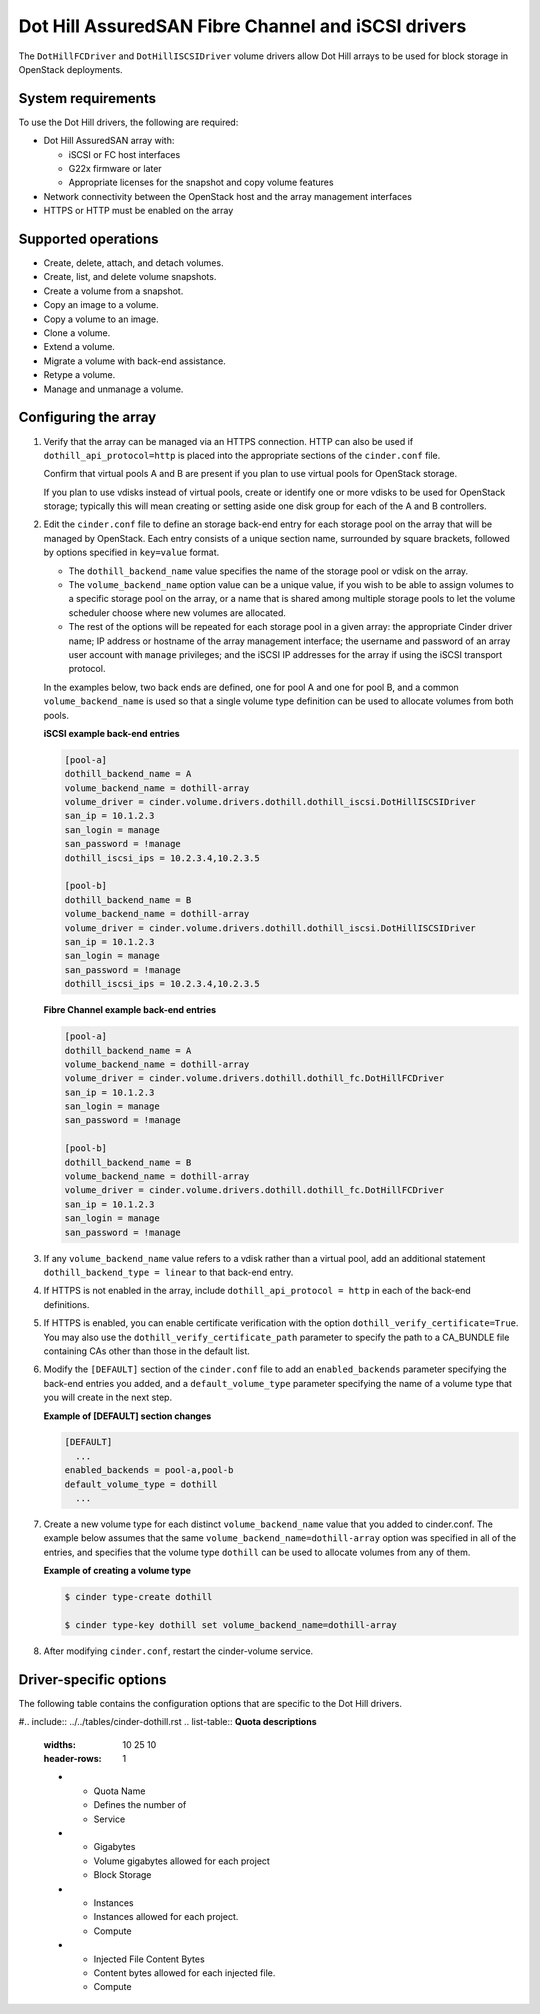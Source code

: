 ===================================================
Dot Hill AssuredSAN Fibre Channel and iSCSI drivers
===================================================

The ``DotHillFCDriver`` and ``DotHillISCSIDriver`` volume drivers allow
Dot Hill arrays to be used for block storage in OpenStack deployments.

System requirements
~~~~~~~~~~~~~~~~~~~

To use the Dot Hill drivers, the following are required:

-  Dot Hill AssuredSAN array with:

   -  iSCSI or FC host interfaces

   -  G22x firmware or later

   -  Appropriate licenses for the snapshot and copy volume features

-  Network connectivity between the OpenStack host and the array
   management interfaces

-  HTTPS or HTTP must be enabled on the array

Supported operations
~~~~~~~~~~~~~~~~~~~~~

-  Create, delete, attach, and detach volumes.

-  Create, list, and delete volume snapshots.

-  Create a volume from a snapshot.

-  Copy an image to a volume.

-  Copy a volume to an image.

-  Clone a volume.

-  Extend a volume.

-  Migrate a volume with back-end assistance.

-  Retype a volume.

-  Manage and unmanage a volume.

Configuring the array
~~~~~~~~~~~~~~~~~~~~~

#. Verify that the array can be managed via an HTTPS connection. HTTP can
   also be used if ``dothill_api_protocol=http`` is placed into the
   appropriate sections of the ``cinder.conf`` file.

   Confirm that virtual pools A and B are present if you plan to use
   virtual pools for OpenStack storage.

   If you plan to use vdisks instead of virtual pools, create or identify
   one or more vdisks to be used for OpenStack storage; typically this will
   mean creating or setting aside one disk group for each of the A and B
   controllers.

#. Edit the ``cinder.conf`` file to define an storage back-end entry for
   each storage pool on the array that will be managed by OpenStack. Each
   entry consists of a unique section name, surrounded by square brackets,
   followed by options specified in ``key=value`` format.

   -  The ``dothill_backend_name`` value specifies the name of the storage
      pool or vdisk on the array.

   -  The ``volume_backend_name`` option value can be a unique value, if
      you wish to be able to assign volumes to a specific storage pool on
      the array, or a name that is shared among multiple storage pools to
      let the volume scheduler choose where new volumes are allocated.

   -  The rest of the options will be repeated for each storage pool in a
      given array: the appropriate Cinder driver name; IP address or
      hostname of the array management interface; the username and password
      of an array user account with ``manage`` privileges; and the iSCSI IP
      addresses for the array if using the iSCSI transport protocol.

   In the examples below, two back ends are defined, one for pool A and one
   for pool B, and a common ``volume_backend_name`` is used so that a
   single volume type definition can be used to allocate volumes from both
   pools.


   **iSCSI example back-end entries**

   .. code-block:: ini

       [pool-a]
       dothill_backend_name = A
       volume_backend_name = dothill-array
       volume_driver = cinder.volume.drivers.dothill.dothill_iscsi.DotHillISCSIDriver
       san_ip = 10.1.2.3
       san_login = manage
       san_password = !manage
       dothill_iscsi_ips = 10.2.3.4,10.2.3.5

       [pool-b]
       dothill_backend_name = B
       volume_backend_name = dothill-array
       volume_driver = cinder.volume.drivers.dothill.dothill_iscsi.DotHillISCSIDriver
       san_ip = 10.1.2.3
       san_login = manage
       san_password = !manage
       dothill_iscsi_ips = 10.2.3.4,10.2.3.5

   **Fibre Channel example back-end entries**

   .. code-block:: ini

      [pool-a]
      dothill_backend_name = A
      volume_backend_name = dothill-array
      volume_driver = cinder.volume.drivers.dothill.dothill_fc.DotHillFCDriver
      san_ip = 10.1.2.3
      san_login = manage
      san_password = !manage

      [pool-b]
      dothill_backend_name = B
      volume_backend_name = dothill-array
      volume_driver = cinder.volume.drivers.dothill.dothill_fc.DotHillFCDriver
      san_ip = 10.1.2.3
      san_login = manage
      san_password = !manage

#. If any ``volume_backend_name`` value refers to a vdisk rather than a
   virtual pool, add an additional statement
   ``dothill_backend_type = linear`` to that back-end entry.

#. If HTTPS is not enabled in the array, include
   ``dothill_api_protocol = http`` in each of the back-end definitions.

#. If HTTPS is enabled, you can enable certificate verification with the
   option ``dothill_verify_certificate=True``. You may also use the
   ``dothill_verify_certificate_path`` parameter to specify the path to a
   CA\_BUNDLE file containing CAs other than those in the default list.

#. Modify the ``[DEFAULT]`` section of the ``cinder.conf`` file to add an
   ``enabled_backends`` parameter specifying the back-end entries you added,
   and a ``default_volume_type`` parameter specifying the name of a volume
   type that you will create in the next step.

   **Example of [DEFAULT] section changes**

   .. code-block:: ini

       [DEFAULT]
         ...
       enabled_backends = pool-a,pool-b
       default_volume_type = dothill
         ...

#. Create a new volume type for each distinct ``volume_backend_name`` value
   that you added to cinder.conf. The example below assumes that the same
   ``volume_backend_name=dothill-array`` option was specified in all of the
   entries, and specifies that the volume type ``dothill`` can be used to
   allocate volumes from any of them.

   **Example of creating a volume type**

   .. code-block:: console

       $ cinder type-create dothill

       $ cinder type-key dothill set volume_backend_name=dothill-array

#. After modifying ``cinder.conf``, restart the cinder-volume service.

Driver-specific options
~~~~~~~~~~~~~~~~~~~~~~~

The following table contains the configuration options that are specific
to the Dot Hill drivers.

#.. include:: ../../tables/cinder-dothill.rst
.. list-table:: **Quota descriptions**
   :widths: 10 25 10
   :header-rows: 1

   * - Quota Name
     - Defines the number of
     - Service
   * - Gigabytes
     - Volume gigabytes allowed for each project
     - Block Storage
   * - Instances
     - Instances allowed for each project.
     - Compute
   * - Injected File Content Bytes
     - Content bytes allowed for each injected file.
     - Compute

